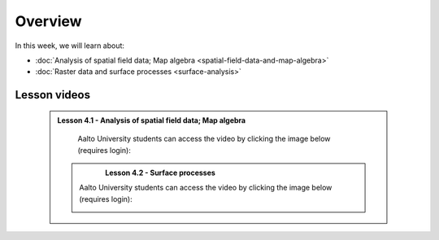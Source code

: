 Overview
========

In this week, we will learn about:

- :doc:`Analysis of spatial field data; Map algebra <spatial-field-data-and-map-algebra>`
- :doc:`Raster data and surface processes <surface-analysis>`

Lesson videos
-------------

 .. admonition:: Lesson 4.1 - Analysis of spatial field data; Map algebra

        Aalto University students can access the video by clicking the image below (requires login):

        .. figure:: img/Lesson4.1.png
            :target: https://aalto.cloud.panopto.eu/Panopto/Pages/Viewer.aspx?id=b2477443-128c-462b-8847-b36f0077f134
            :width: 500px
            :align: left

    .. admonition:: Lesson 4.2 - Surface processes

        Aalto University students can access the video by clicking the image below (requires login):

        .. figure:: img/Lesson4.2.png
            :target: https://aalto.cloud.panopto.eu/Panopto/Pages/Viewer.aspx?id=b9975d3c-c0e0-4457-8286-b37100780c85
            :width: 500px
            :align: left

